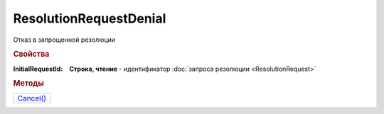 ResolutionRequestDenial
=======================

Отказ в запрощенной резолюции

.. rubric:: Свойства

:InitialRequestId:
  **Строка, чтение** - идентификатор :doc:`запроса резолюции <ResolutionRequest>`

.. rubric:: Методы

+-----------------------------------+
| |ResolutionRequestDenial-Cancel|_ |
+-----------------------------------+

.. |ResolutionRequestDenial-Cancel| replace:: Cancel()



.. _ResolutionRequestDenial-Cancel:
.. method:: ResolutionRequestDenial.Cancel()

  Отменяет отказ запрошенной резолюции
